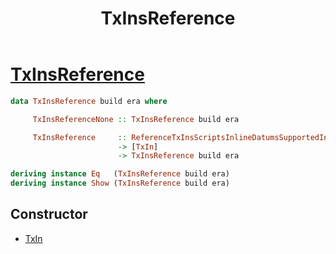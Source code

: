 :PROPERTIES:
:ID:       b578954b-7e83-445e-9fbf-f99428f959d4
:END:
#+title: TxInsReference

* [[https://input-output-hk.github.io/cardano-node/cardano-api/lib/Cardano-Api.html#t:TxInsReference][TxInsReference]]

#+begin_src  haskell
data TxInsReference build era where

     TxInsReferenceNone :: TxInsReference build era

     TxInsReference     :: ReferenceTxInsScriptsInlineDatumsSupportedInEra era
                        -> [TxIn]
                        -> TxInsReference build era

deriving instance Eq   (TxInsReference build era)
deriving instance Show (TxInsReference build era)
#+end_src
** Constructor
+ [[id:c5ca1ed8-22cd-4e01-ab9b-843bfe386131][TxIn]]
